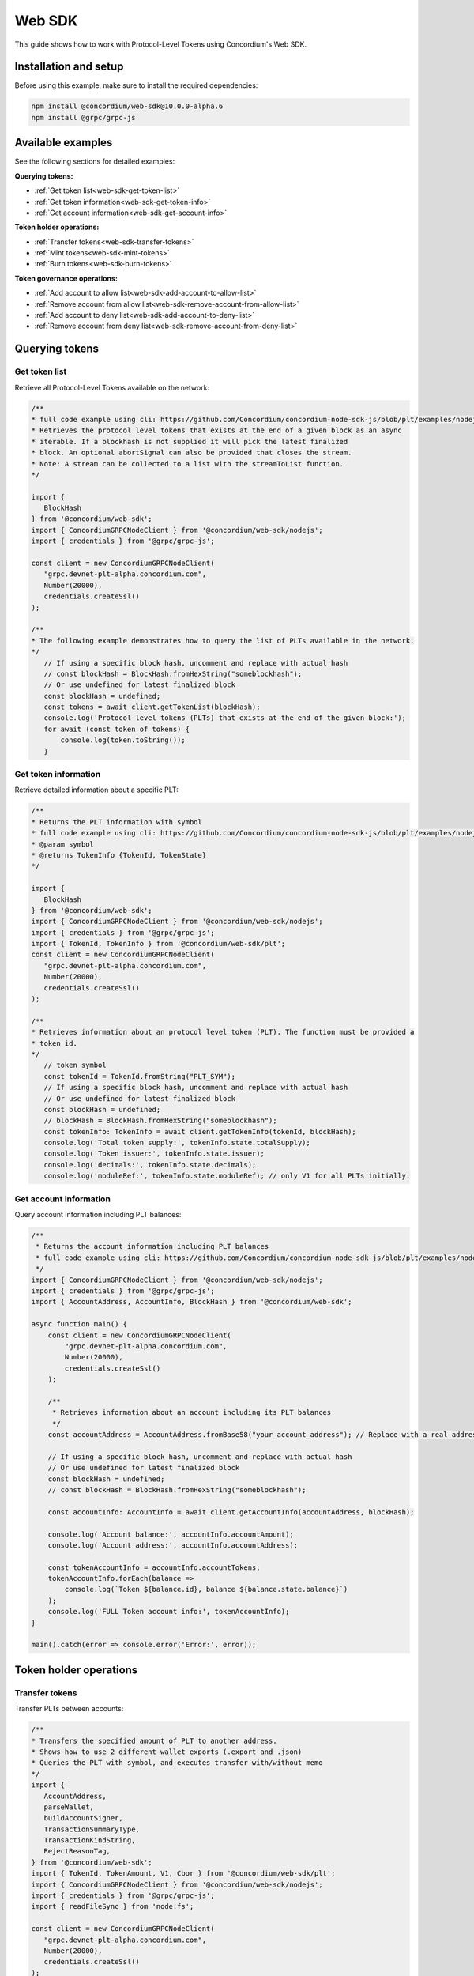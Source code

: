 .. _plt-web-sdk:

=======
Web SDK
=======

This guide shows how to work with Protocol-Level Tokens using Concordium's Web SDK.

Installation and setup
======================

Before using this example, make sure to install the required dependencies:

.. code-block:: bash

  npm install @concordium/web-sdk@10.0.0-alpha.6
  npm install @grpc/grpc-js


Available examples
==================

See the following sections for detailed examples:

**Querying tokens:**

- :ref:`Get token list<web-sdk-get-token-list>`
- :ref:`Get token information<web-sdk-get-token-info>`
- :ref:`Get account information<web-sdk-get-account-info>`

**Token holder operations:**

- :ref:`Transfer tokens<web-sdk-transfer-tokens>`
- :ref:`Mint tokens<web-sdk-mint-tokens>`
- :ref:`Burn tokens<web-sdk-burn-tokens>`

**Token governance operations:**

- :ref:`Add account to allow list<web-sdk-add-account-to-allow-list>`
- :ref:`Remove account from allow list<web-sdk-remove-account-from-allow-list>`
- :ref:`Add account to deny list<web-sdk-add-account-to-deny-list>`
- :ref:`Remove account from deny list<web-sdk-remove-account-from-deny-list>`


.. _querying-tokens:

Querying tokens
===============

.. _web-sdk-get-token-list:

Get token list
--------------

Retrieve all Protocol-Level Tokens available on the network:

.. code-block:: typescript

    /**
    * full code example using cli: https://github.com/Concordium/concordium-node-sdk-js/blob/plt/examples/nodejs/client/getTokenList.ts
    * Retrieves the protocol level tokens that exists at the end of a given block as an async
    * iterable. If a blockhash is not supplied it will pick the latest finalized
    * block. An optional abortSignal can also be provided that closes the stream.
    * Note: A stream can be collected to a list with the streamToList function.
    */

    import {
       BlockHash
    } from '@concordium/web-sdk';
    import { ConcordiumGRPCNodeClient } from '@concordium/web-sdk/nodejs';
    import { credentials } from '@grpc/grpc-js';

    const client = new ConcordiumGRPCNodeClient(
       "grpc.devnet-plt-alpha.concordium.com",
       Number(20000),
       credentials.createSsl()
    );

    /**
    * The following example demonstrates how to query the list of PLTs available in the network.
    */
       // If using a specific block hash, uncomment and replace with actual hash
       // const blockHash = BlockHash.fromHexString("someblockhash");
       // Or use undefined for latest finalized block
       const blockHash = undefined;
       const tokens = await client.getTokenList(blockHash);
       console.log('Protocol level tokens (PLTs) that exists at the end of the given block:');
       for await (const token of tokens) {
           console.log(token.toString());
       }

.. _web-sdk-get-token-info:

Get token information
---------------------

Retrieve detailed information about a specific PLT:

.. code-block:: typescript

    /**
    * Returns the PLT information with symbol
    * full code example using cli: https://github.com/Concordium/concordium-node-sdk-js/blob/plt/examples/nodejs/client/getTokenInfo.ts
    * @param symbol
    * @returns TokenInfo {TokenId, TokenState}
    */

    import {
       BlockHash
    } from '@concordium/web-sdk';
    import { ConcordiumGRPCNodeClient } from '@concordium/web-sdk/nodejs';
    import { credentials } from '@grpc/grpc-js';
    import { TokenId, TokenInfo } from '@concordium/web-sdk/plt';
    const client = new ConcordiumGRPCNodeClient(
       "grpc.devnet-plt-alpha.concordium.com",
       Number(20000),
       credentials.createSsl()
    );

    /**
    * Retrieves information about an protocol level token (PLT). The function must be provided a
    * token id.
    */
       // token symbol
       const tokenId = TokenId.fromString("PLT_SYM");
       // If using a specific block hash, uncomment and replace with actual hash
       // Or use undefined for latest finalized block
       const blockHash = undefined;
       // blockHash = BlockHash.fromHexString("someblockhash");
       const tokenInfo: TokenInfo = await client.getTokenInfo(tokenId, blockHash);
       console.log('Total token supply:', tokenInfo.state.totalSupply);
       console.log('Token issuer:', tokenInfo.state.issuer);
       console.log('decimals:', tokenInfo.state.decimals);
       console.log('moduleRef:', tokenInfo.state.moduleRef); // only V1 for all PLTs initially.

.. _web-sdk-get-account-info:

Get account information
-----------------------

Query account information including PLT balances:

.. code-block:: typescript

    /**
     * Returns the account information including PLT balances
     * full code example using cli: https://github.com/Concordium/concordium-node-sdk-js/blob/plt/examples/nodejs/client/getTokenInfo.ts
     */
    import { ConcordiumGRPCNodeClient } from '@concordium/web-sdk/nodejs';
    import { credentials } from '@grpc/grpc-js';
    import { AccountAddress, AccountInfo, BlockHash } from '@concordium/web-sdk';

    async function main() {
        const client = new ConcordiumGRPCNodeClient(
            "grpc.devnet-plt-alpha.concordium.com",
            Number(20000),
            credentials.createSsl()
        );

        /**
         * Retrieves information about an account including its PLT balances
         */
        const accountAddress = AccountAddress.fromBase58("your_account_address"); // Replace with a real address

        // If using a specific block hash, uncomment and replace with actual hash
        // Or use undefined for latest finalized block
        const blockHash = undefined;
        // const blockHash = BlockHash.fromHexString("someblockhash");

        const accountInfo: AccountInfo = await client.getAccountInfo(accountAddress, blockHash);

        console.log('Account balance:', accountInfo.accountAmount);
        console.log('Account address:', accountInfo.accountAddress);

        const tokenAccountInfo = accountInfo.accountTokens;
        tokenAccountInfo.forEach(balance =>
            console.log(`Token ${balance.id}, balance ${balance.state.balance}`)
        );
        console.log('FULL Token account info:', tokenAccountInfo);
    }

    main().catch(error => console.error('Error:', error));

.. _web-sdk-token-holder-operations:

Token holder operations
=======================

.. _web-sdk-transfer-tokens:

Transfer tokens
---------------

Transfer PLTs between accounts:

.. code-block:: typescript

    /**
    * Transfers the specified amount of PLT to another address.
    * Shows how to use 2 different wallet exports (.export and .json)
    * Queries the PLT with symbol, and executes transfer with/without memo
    */
    import {
       AccountAddress,
       parseWallet,
       buildAccountSigner,
       TransactionSummaryType,
       TransactionKindString,
       RejectReasonTag,
    } from '@concordium/web-sdk';
    import { TokenId, TokenAmount, V1, Cbor } from '@concordium/web-sdk/plt';
    import { ConcordiumGRPCNodeClient } from '@concordium/web-sdk/nodejs';
    import { credentials } from '@grpc/grpc-js';
    import { readFileSync } from 'node:fs';

    const client = new ConcordiumGRPCNodeClient(
       "grpc.devnet-plt-alpha.concordium.com",
       Number(20000),
       credentials.createSsl()
    );

    /**
    * The following example demonstrates how a simple transfer can be created.
    */
       // #region documentation-snippet
       console.log("Current working directory:", process.cwd());
       // using wallet.export file
       const walletFile = readFileSync("wallet.export", 'utf8');
       const walletExport = parseWallet(walletFile);
       const sender = AccountAddress.fromBase58(walletExport.value.address);
       const signer = buildAccountSigner(walletExport);

       // using wallet.json file
       // const walletJson = readFileSync("wallet.json", 'utf8');
       // const keys = JSON.parse(walletJson);
       // const signer = buildAccountSigner(keys);

       // parse the other arguments
       const tokenSymbol = TokenId.fromString("ExampleToken"); // Replace with actual token ID
       const amount = TokenAmount.fromDecimal(123); // some amount to transfer
       const recipient = AccountAddress.fromBase58("Recipient address"); // replace with actual address to receive
       const memo = undefined;
       // memo = CborMemo.fromString("Any Message To add")

       const transfer: V1.TokenTransfer = {
           recipient,
           amount,
           memo,
       };
       console.log('Specified transfer:', JSON.stringify(transfer, null, 2));

       // From a service perspective:
       // create the token instance
       const token = await V1.Token.fromId(client, tokenSymbol);
       const transaction = await V1.Token.transfer(token, sender, transfer, signer);
       console.log(`Transaction submitted with hash: ${transaction}`);

       const result = await client.waitForTransactionFinalization(transaction);
       console.log('Transaction finalized:', result);

       if (result.summary.type !== TransactionSummaryType.AccountTransaction) {
           throw new Error('Unexpected transaction type: ' + result.summary.type);
       }

       switch (result.summary.transactionType) {
           case TransactionKindString.TokenHolder:
           case TransactionKindString.TokenGovernance:
               console.log('TokenTransfer events:');
               result.summary.events.forEach((e) => console.log(e.event));
               break;
           case TransactionKindString.Failed:
               if (result.summary.rejectReason.tag !== RejectReasonTag.TokenHolderTransactionFailed) {
                   throw new Error('Unexpected reject reason tag: ' + result.summary.rejectReason.tag);
               }
               const details = Cbor.decode(result.summary.rejectReason.contents.details);
               console.error(result.summary.rejectReason.contents, details);
               break;
           default:
               throw new Error('Unexpected transaction kind: ' + result.summary.transactionType);
       }

.. _web-sdk-token-governance-operations:

Token governance operations
===========================

.. _web-sdk-mint-tokens:

Mint tokens
-----------

Mint new tokens (issuer only):

.. code-block:: typescript

    /**
    * Mints new tokens to the issuer's account.
    * Only the nominated account (token issuer) can perform mint operations.
    * Shows how to mint tokens with both wallet connection and payload creation.
    */
    import {
        AccountAddress,
        parseWallet,
        buildAccountSigner,
        TransactionSummaryType,
        TransactionKindString,
        RejectReasonTag,
    } from '@concordium/web-sdk';
    import { TokenId, TokenAmount, V1, Cbor } from '@concordium/web-sdk/plt';
    import { ConcordiumGRPCNodeClient } from '@concordium/web-sdk/nodejs';
    import { credentials } from '@grpc/grpc-js';
    import { readFileSync } from 'node:fs';

    const client = new ConcordiumGRPCNodeClient(
        "grpc.devnet-plt-alpha.concordium.com",
        Number(20000),
        credentials.createSsl()
    );

    /**
    * The following example demonstrates how to mint new tokens.
    */
    console.log("Current working directory:", process.cwd());
    // using wallet.export file
    const walletFile = readFileSync("wallet.export", 'utf8');
    // parse the arguments
    const tokenId = TokenId.fromString("PLT_SYM");
    const tokenAmount = TokenAmount.fromDecimal(1000); // amount to mint

    if (walletFile !== undefined) {
        /* Service perspective: For backend services and automated systems
         Requires direct access to wallet files containing private keys. The service
         can sign and execute transactions immediately. Use this when building APIs,
         trading bots, or administrative tools where the service manages tokens automatically.*/
        const walletExport = parseWallet(walletFile);
        const sender = AccountAddress.fromBase58(walletExport.value.address);
        const signer = buildAccountSigner(walletExport);

        try {
            // create the token instance
            const token = await V1.Token.fromId(client, tokenId);
            // Only the token issuer can modify the deny list
            console.log(`Attempting to remove ${targetAddress.toString()} from deny list for ${tokenId.toString()}...`);

            // Execute the remove from deny list operation
            const transaction = await V1.Governance.removeDenyList(token, sender, targetAddress, signer);
            console.log(`Transaction submitted with hash: ${transaction}`);

            const result = await client.waitForTransactionFinalization(transaction);
            console.log('Transaction finalized:', result);

            if (result.summary.type !== TransactionSummaryType.AccountTransaction) {
                throw new Error('Unexpected transaction type: ' + result.summary.type);
            }

            switch (result.summary.transactionType) {
                case TransactionKindString.TokenHolder:
                case TransactionKindString.TokenGovernance:
                    console.log('RemoveDenyListEvent events:');
                    result.summary.events.forEach((e) => console.log(e.event));
                    break;
                case TransactionKindString.Failed:
                    if (result.summary.rejectReason.tag !== RejectReasonTag.TokenHolderTransactionFailed) {
                        throw new Error('Unexpected reject reason tag: ' + result.summary.rejectReason.tag);
                    }
                    const details = Cbor.decode(result.summary.rejectReason.contents.details);
                    console.error(result.summary.rejectReason.contents, details);
                    break;
                default:
                    throw new Error('Unexpected transaction kind: ' + result.summary.transactionType);
            }
        } catch (error) {
            console.error('Error during list operation:', error);
        }
    } else {
        console.log(`Wallet file is empty!`);
    }port);

        try {
            // create the token instance
            const token = await V1.Token.fromId(client, tokenId);
            // Only the token issuer can mint tokens
            console.log(`Attempting to mint ${tokenAmount.toString()} ${tokenId.toString()} tokens...`);

            // Execute the mint operation
            const transaction = await V1.Governance.mint(token, sender, tokenAmount, signer);
            console.log(`Mint transaction submitted with hash: ${transaction}`);

            const result = await client.waitForTransactionFinalization(transaction);
            console.log('Transaction finalized:', result);

            if (result.summary.type !== TransactionSummaryType.AccountTransaction) {
                throw new Error('Unexpected transaction type: ' + result.summary.type);
            }

            switch (result.summary.transactionType) {
                case TransactionKindString.TokenHolder:
                case TransactionKindString.TokenGovernance:
                    console.log('TokenMint events:');
                    result.summary.events.forEach((e) => console.log(e.event));
                    break;
                case TransactionKindString.Failed:
                    if (result.summary.rejectReason.tag !== RejectReasonTag.TokenHolderTransactionFailed) {
                        throw new Error('Unexpected reject reason tag: ' + result.summary.rejectReason.tag);
                    }
                    const details = Cbor.decode(result.summary.rejectReason.contents.details);
                    console.error(result.summary.rejectReason.contents, details);
                    break;
                default:
                    throw new Error('Unexpected transaction kind: ' + result.summary.transactionType);
            }
        } catch (error) {
            console.error('Error during minting operation:', error);
        }
    } else {
        console.log(`Wallet file is empty!`);
    }

.. _web-sdk-burn-tokens:

Burn tokens
-----------

Burn existing tokens (issuer only):

.. code-block:: typescript

    /**
    * Burns tokens from the issuer's account.
    * Only the nominated account (token issuer) can perform burn operations.
    * Shows how to burn tokens with both wallet connection and payload creation.
    */
    import {
        AccountAddress,
        parseWallet,
        buildAccountSigner,
        TransactionSummaryType,
        TransactionKindString,
        RejectReasonTag,
    } from '@concordium/web-sdk';
    import { TokenId, TokenAmount, V1, Cbor } from '@concordium/web-sdk/plt';
    import { ConcordiumGRPCNodeClient } from '@concordium/web-sdk/nodejs';
    import { credentials } from '@grpc/grpc-js';
    import { readFileSync } from 'node:fs';

    const client = new ConcordiumGRPCNodeClient(
        "grpc.devnet-plt-alpha.concordium.com",
        Number(20000),
        credentials.createSsl() //  credentials.createInsecure(),
    );

    /**
    * The following example demonstrates how to burn existing tokens.
    */
    console.log("Current working directory:", process.cwd());
    // using wallet.export file
    const walletFile = readFileSync("wallet.export", 'utf8');
    // parse the arguments
    const tokenId = TokenId.fromString("ExampleToken"); // replace with your token ID
    const tokenAmount = TokenAmount.fromDecimal(44); // amount to burn

    if (walletFile !== undefined) {
        /* Service perspective: For backend services and automated systems
         Requires direct access to wallet files containing private keys. The service
         can sign and execute transactions immediately. Use this when building APIs,
         trading bots, or administrative tools where the service manages tokens automatically.*/
        const walletExport = parseWallet(walletFile);
        const sender = AccountAddress.fromBase58(walletExport.value.address);
        const signer = buildAccountSigner(walletExport);

        try {
            // create the token instance
            const token = await V1.Token.fromId(client, tokenId);
            // Only the token issuer can burn tokens
            console.log(`Attempting to burn ${tokenAmount.toString()} ${tokenId.toString()} tokens...`);

            // Execute the burn operation
            const transaction = await V1.Governance.burn(token, sender, tokenAmount, signer);
            console.log(`Burn transaction submitted with hash: ${transaction}`);

            const result = await client.waitForTransactionFinalization(transaction);
            console.log('Transaction finalized:', result);

            if (result.summary.type !== TransactionSummaryType.AccountTransaction) {
                throw new Error('Unexpected transaction type: ' + result.summary.type);
            }

            switch (result.summary.transactionType) {
                case TransactionKindString.TokenHolder:
                case TransactionKindString.TokenGovernance:
                    console.log('TokenBurn events:');
                    result.summary.events.forEach((e) => console.log(e.event));
                    break;
                case TransactionKindString.Failed:
                    if (result.summary.rejectReason.tag !== RejectReasonTag.TokenHolderTransactionFailed) {
                        throw new Error('Unexpected reject reason tag: ' + result.summary.rejectReason.tag);
                    }
                    const details = Cbor.decode(result.summary.rejectReason.contents.details);
                    console.error(result.summary.rejectReason.contents, details);
                    break;
                default:
                    throw new Error('Unexpected transaction kind: ' + result.summary.transactionType);
            }
        } catch (error) {
            console.error('Error during burning operation:', error);
        }
    } else {
        console.log(`Wallet file is empty!`);
    }

.. _web-sdk-list-management:

Allow and deny list management
==============================

.. _web-sdk-add-account-to-allow-list:

Add account to allow list
-------------------------

Add an account to the token's allow list (issuer only):

.. code-block:: typescript

    /**
    * Adds an account to the token's allow list.
    * Only accounts on the allow list can hold the token when allow list is enabled.
    * Only the nominated account (token issuer) can modify the allow list.
    */
    import {
        AccountAddress,
        parseWallet,
        buildAccountSigner,
        TransactionSummaryType,
        TransactionKindString,
        RejectReasonTag,
    } from '@concordium/web-sdk';
    import { TokenId, V1, Cbor } from '@concordium/web-sdk/plt';
    import { ConcordiumGRPCNodeClient } from '@concordium/web-sdk/nodejs';
    import { credentials } from '@grpc/grpc-js';
    import { readFileSync } from 'node:fs';

    const client = new ConcordiumGRPCNodeClient(
        "grpc.devnet-plt-alpha.concordium.com",
        Number(20000),
        credentials.createSsl() //  credentials.createInsecure(),
    );

    /**
    * The following example demonstrates how to add an account to the allow list.
    */
    console.log("Current working directory:", process.cwd());
    // using wallet.export file
    const walletFile = readFileSync("wallet.export", 'utf8');
    // parse the arguments
    const tokenId = TokenId.fromString("ExampleToken");
    const targetAddress = AccountAddress.fromBase58("your-target-address-here"); // Replace with actual target address

    if (walletFile !== undefined) {
        /* Service perspective: For backend services and automated systems
         Requires direct access to wallet files containing private keys. The service
         can sign and execute transactions immediately. Use this when building APIs,
         trading bots, or administrative tools where the service manages tokens automatically.*/
        const walletExport = parseWallet(walletFile);
        const sender = AccountAddress.fromBase58(walletExport.value.address);
        const signer = buildAccountSigner(walletExport);

        try {
            // create the token instance
            const token = await V1.Token.fromId(client, tokenId);
            // Only the token issuer can modify the allow list
            console.log(`Attempting to add ${targetAddress.toString()} to allow list for ${tokenId.toString()}...`);

            // Execute the add to allow list operation
            const transaction = await V1.Governance.addAllowList(token, sender, targetAddress, signer);
            console.log(`Transaction submitted with hash: ${transaction}`);

            const result = await client.waitForTransactionFinalization(transaction);
            console.log('Transaction finalized:', result);

            if (result.summary.type !== TransactionSummaryType.AccountTransaction) {
                throw new Error('Unexpected transaction type: ' + result.summary.type);
            }

            switch (result.summary.transactionType) {
                case TransactionKindString.TokenHolder:
                case TransactionKindString.TokenGovernance:
                    console.log('AddAllowListEvent events:');
                    result.summary.events.forEach((e) => console.log(e.event));
                    break;
                case TransactionKindString.Failed:
                    if (result.summary.rejectReason.tag !== RejectReasonTag.TokenHolderTransactionFailed) {
                        throw new Error('Unexpected reject reason tag: ' + result.summary.rejectReason.tag);
                    }
                    const details = Cbor.decode(result.summary.rejectReason.contents.details);
                    console.error(result.summary.rejectReason.contents, details);
                    break;
                default:
                    throw new Error('Unexpected transaction kind: ' + result.summary.transactionType);
            }
        } catch (error) {
            console.error('Error during list operation:', error);
        }
    } else {
       console.log(`Wallet file is empty!`);
    }

.. _web-sdk-remove-account-from-allow-list:

Remove account from allow list
------------------------------

Remove an account from the token's allow list (issuer only):

.. code-block:: typescript

    /**
    * Removes an account from the token's allow list.
    * Only the nominated account (token issuer) can modify the allow list.
    */
    import {
        AccountAddress,
        parseWallet,
        buildAccountSigner,
        TransactionSummaryType,
        TransactionKindString,
        RejectReasonTag,
    } from '@concordium/web-sdk';
    import { TokenId, V1, Cbor } from '@concordium/web-sdk/plt';
    import { ConcordiumGRPCNodeClient } from '@concordium/web-sdk/nodejs';
    import { credentials } from '@grpc/grpc-js';
    import { readFileSync } from 'node:fs';

    const client = new ConcordiumGRPCNodeClient(
        "grpc.devnet-plt-alpha.concordium.com",
        Number(20000),
        credentials.createSsl() //  credentials.createInsecure(),
    );

    /**
    * The following example demonstrates how to remove an account from the allow list.
    */
    console.log("Current working directory:", process.cwd());
    // using wallet.export file
    const walletFile = readFileSync("wallet.export", 'utf8');
    // parse the arguments
    const tokenId = TokenId.fromString("ExampleToken");
    const targetAddress = AccountAddress.fromBase58("replace-with-target-address"); // Replace with actual target address

    if (walletFile !== undefined) {
        /* Service perspective: For backend services and automated systems
         Requires direct access to wallet files containing private keys. The service
         can sign and execute transactions immediately. Use this when building APIs,
         trading bots, or administrative tools where the service manages tokens automatically.*/
        const walletExport = parseWallet(walletFile);
        const sender = AccountAddress.fromBase58(walletExport.value.address);
        const signer = buildAccountSigner(walletExport);

        try {
            // create the token instance
            const token = await V1.Token.fromId(client, tokenId);
            // Only the token issuer can modify the allow list
            console.log(`Attempting to remove ${targetAddress.toString()} from allow list for ${tokenId.toString()}...`);

            // Execute the remove from allow list operation
            const transaction = await V1.Governance.removeAllowList(token, sender, targetAddress, signer);
            console.log(`Transaction submitted with hash: ${transaction}`);

            const result = await client.waitForTransactionFinalization(transaction);
            console.log('Transaction finalized:', result);

            if (result.summary.type !== TransactionSummaryType.AccountTransaction) {
                throw new Error('Unexpected transaction type: ' + result.summary.type);
            }

            switch (result.summary.transactionType) {
                case TransactionKindString.TokenHolder:
                case TransactionKindString.TokenGovernance:
                    console.log('RemoveAllowListEvent events:');
                    result.summary.events.forEach((e) => console.log(e.event));
                    break;
                case TransactionKindString.Failed:
                    if (result.summary.rejectReason.tag !== RejectReasonTag.TokenHolderTransactionFailed) {
                        throw new Error('Unexpected reject reason tag: ' + result.summary.rejectReason.tag);
                    }
                    const details = Cbor.decode(result.summary.rejectReason.contents.details);
                    console.error(result.summary.rejectReason.contents, details);
                    break;
                default:
                    throw new Error('Unexpected transaction kind: ' + result.summary.transactionType);
            }
        } catch (error) {
            console.error('Error during list operation:', error);
        }
    } else {
        console.log(`Wallet file is empty!`);
    }

.. _web-sdk-add-account-to-deny-list:

Add account to deny list
------------------------

Add an account to the token's deny list (issuer only):

.. code-block:: typescript

    /**
    * Adds an account to the token's deny list.
    * Accounts on the deny list cannot hold the token when deny list is enabled.
    * Only the nominated account (token issuer) can modify the deny list.
    */
    import {
        AccountAddress,
        parseWallet,
        buildAccountSigner,
        TransactionSummaryType,
        TransactionKindString,
        RejectReasonTag,
    } from '@concordium/web-sdk';
    import { TokenId, V1, Cbor } from '@concordium/web-sdk/plt';
    import { ConcordiumGRPCNodeClient } from '@concordium/web-sdk/nodejs';
    import { credentials } from '@grpc/grpc-js';
    import { readFileSync } from 'node:fs';

    const client = new ConcordiumGRPCNodeClient(
        "grpc.devnet-plt-alpha.concordium.com",
        Number(20000),
        credentials.createSsl() //  credentials.Insecure(),
    );

    /**
    * The following example demonstrates how to add an account to the deny list.
    */
    console.log("Current working directory:", process.cwd());
    // using wallet.export file
    const walletFile = readFileSync("wallet.export", 'utf8');
    // parse the arguments
    const tokenId = TokenId.fromString("ExampleToken"); // Replace with actual token ID
    const targetAddress = AccountAddress.fromBase58("replace-with-target-address"); // Replace with actual target address

    if (walletFile !== undefined) {
        /* Service perspective: For backend services and automated systems
         Requires direct access to wallet files containing private keys. The service
         can sign and execute transactions immediately. Use this when building APIs,
         trading bots, or administrative tools where the service manages tokens automatically.*/
        const walletExport = parseWallet(walletFile);
        const sender = AccountAddress.fromBase58(walletExport.value.address);
        const signer = buildAccountSigner(walletExport);

        try {
            // create the token instance
            const token = await V1.Token.fromId(client, tokenId);
            // Only the token issuer can modify the deny list
            console.log(`Attempting to add ${targetAddress.toString()} to deny list for ${tokenId.toString()}...`);

            // Execute the add to deny list operation
            const transaction = await V1.Governance.addDenyList(token, sender, targetAddress, signer);
            console.log(`Transaction submitted with hash: ${transaction}`);

            const result = await client.waitForTransactionFinalization(transaction);
            console.log('Transaction finalized:', result);

            if (result.summary.type !== TransactionSummaryType.AccountTransaction) {
                throw new Error('Unexpected transaction type: ' + result.summary.type);
            }

            switch (result.summary.transactionType) {
                case TransactionKindString.TokenHolder:
                case TransactionKindString.TokenGovernance:
                    console.log('AddDenyListEvent events:');
                    result.summary.events.forEach((e) => console.log(e.event));
                    break;
                case TransactionKindString.Failed:
                    if (result.summary.rejectReason.tag !== RejectReasonTag.TokenHolderTransactionFailed) {
                        throw new Error('Unexpected reject reason tag: ' + result.summary.rejectReason.tag);
                    }
                    const details = Cbor.decode(result.summary.rejectReason.contents.details);
                    console.error(result.summary.rejectReason.contents, details);
                    break;
                default:
                    throw new Error('Unexpected transaction kind: ' + result.summary.transactionType);
            }
        } catch (error) {
            console.error('Error during list operation:', error);
        }
    } else {
       console.log(`Wallet file is empty!`);
    }

.. _web-sdk-remove-account-from-deny-list:

Remove account from deny list
-----------------------------

Remove an account from the token's deny list (issuer only):

.. code-block:: typescript

    /**
    * Removes an account from the token's deny list.
    * Only the nominated account (token issuer) can modify the deny list.
    */
    import {
        AccountAddress,
        parseWallet,
        buildAccountSigner,
        TransactionSummaryType,
        TransactionKindString,
        RejectReasonTag,
    } from '@concordium/web-sdk';
    import { TokenId, V1, Cbor } from '@concordium/web-sdk/plt';
    import { ConcordiumGRPCNodeClient } from '@concordium/web-sdk/nodejs';
    import { credentials } from '@grpc/grpc-js';
    import { readFileSync } from 'node:fs';

    const client = new ConcordiumGRPCNodeClient(
        "grpc.devnet-plt-alpha.concordium.com",
        Number(20000),
        credentials.createSsl() //  credentials.createInsecure(),
    );

    /**
    * The following example demonstrates how to remove an account from the deny list.
    */
    console.log("Current working directory:", process.cwd());
    // using wallet.export file
    const walletFile = readFileSync("wallet.export", 'utf8');
    // parse the arguments
    const tokenId = TokenId.fromString("ExampleToken"); // Replace with actual token ID
    const targetAddress = AccountAddress.fromBase58("replace-with-target-address"); // Replace with actual target address

    if (walletFile !== undefined) {
        /* Service perspective: For backend services and automated systems
         Requires direct access to wallet files containing private keys. The service
         can sign and execute transactions immediately. Use this when building APIs,
         trading bots, or administrative tools where the service manages tokens automatically.*/
        const walletExport = parseWallet(walletFile);
        const sender = AccountAddress.fromBase58(walletExport.value.address);
        const signer = buildAccountSigner(walletExport);

        try {
            // create the token instance
            const token = await V1.Token.fromId(client, tokenId);
            // Only the token issuer can modify the deny list
            console.log(`Attempting to remove ${targetAddress.toString()} from deny list for ${tokenId.toString()}...`);

            // Execute the remove from deny list operation
            const transaction = await V1.Governance.removeDenyList(token, sender, targetAddress, signer);
            console.log(`Transaction submitted with hash: ${transaction}`);

            const result = await client.waitForTransactionFinalization(transaction);
            console.log('Transaction finalized:', result);

            if (result.summary.type !== TransactionSummaryType.AccountTransaction) {
                throw new Error('Unexpected transaction type: ' + result.summary.type);
            }

            switch (result.summary.transactionType) {
                case TransactionKindString.TokenHolder:
                case TransactionKindString.TokenGovernance:
                    console.log('RemoveDenyListEvent events:');
                    result.summary.events.forEach((e) => console.log(e.event));
                    break;
                case TransactionKindString.Failed:
                    if (result.summary.rejectReason.tag !== RejectReasonTag.TokenHolderTransactionFailed) {
                        throw new Error('Unexpected reject reason tag: ' + result.summary.rejectReason.tag);
                    }
                    const details = Cbor.decode(result.summary.rejectReason.contents.details);
                    console.error(result.summary.rejectReason.contents, details);
                    break;
                default:
                    throw new Error('Unexpected transaction kind: ' + result.summary.transactionType);
            }
        } catch (error) {
            console.error('Error during list operation:', error);
        }
    } else {
        console.log(`Wallet file is empty!`);
    }
